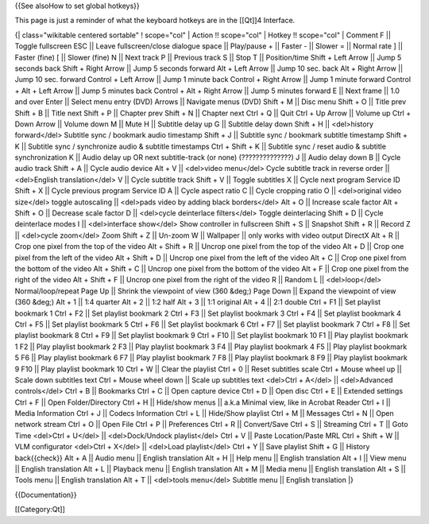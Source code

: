 {{See alsoHow to set global hotkeys}}

This page is just a reminder of what the keyboard hotkeys are in the
[[Qt]]4 Interface.

{\| class="wikitable centered sortable" ! scope="col" \| Action !!
scope="col" \| Hotkey !! scope="col" \| Comment F \|\| Toggle fullscreen
ESC \|\| Leave fullscreen/close dialogue space \|\| Play/pause + \|\|
Faster - \|\| Slower = \|\| Normal rate ] \|\| Faster (fine) [ \|\|
Slower (fine) N \|\| Next track P \|\| Previous track S \|\| Stop T \|\|
Position/time Shift + Left Arrow \|\| Jump 5 seconds back Shift + Right
Arrow \|\| Jump 5 seconds forward Alt + Left Arrow \|\| Jump 10 sec.
back Alt + Right Arrow \|\| Jump 10 sec. forward Control + Left Arrow
\|\| Jump 1 minute back Control + Right Arrow \|\| Jump 1 minute forward
Control + Alt + Left Arrow \|\| Jump 5 minutes back Control + Alt +
Right Arrow \|\| Jump 5 minutes forward E \|\| Next frame \|\| 1.0 and
over Enter \|\| Select menu entry (DVD) Arrows \|\| Navigate menus (DVD)
Shift + M \|\| Disc menu Shift + O \|\| Title prev Shift + B \|\| Title
next Shift + P \|\| Chapter prev Shift + N \|\| Chapter next Ctrl + Q
\|\| Quit Ctrl + Up Arrow \|\| Volume up Ctrl + Down Arrow \|\| Volume
down M \|\| Mute H \|\| Subtitle delay up G \|\| Subtitle delay down
Shift + H \|\| <del>history forward</del> Subtitle sync / bookmark audio
timestamp Shift + J \|\| Subtitle sync / bookmark subtitle timestamp
Shift + K \|\| Subtitle sync / synchronize audio & subtitle timestamps
Ctrl + Shift + K \|\| Subtitle sync / reset audio & subtitle
synchronization K \|\| Audio delay up OR next subtitle-track (or none)
(??????????????) J \|\| Audio delay down B \|\| Cycle audio track Shift
+ A \|\| Cycle audio device Alt + V \|\| <del>video menu</del> Cycle
subtitle track in reverse order \|\| <del>English translation</del> V
\|\| Cycle subtitle track Shift + V \|\| Toggle subtitles X \|\| Cycle
next program Service ID Shift + X \|\| Cycle previous program Service ID
A \|\| Cycle aspect ratio C \|\| Cycle cropping ratio O \|\|
<del>original video size</del> toggle autoscaling \|\| <del>pads video
by adding black borders</del> Alt + O \|\| Increase scale factor Alt +
Shift + O \|\| Decrease scale factor D \|\| <del>cycle deinterlace
filters</del> Toggle deinterlacing Shift + D \|\| Cycle deinterlace
modes I \|\| <del>interface show</del> Show controller in fullscreen
Shift + S \|\| Snapshot Shift + R \|\| Record Z \|\| <del>cycle
zoom</del> Zoom Shift + Z \|\| Un-zoom W \|\| Wallpaper \|\| only works
with video output DirectX Alt + R \|\| Crop one pixel from the top of
the video Alt + Shift + R \|\| Uncrop one pixel from the top of the
video Alt + D \|\| Crop one pixel from the left of the video Alt + Shift
+ D \|\| Uncrop one pixel from the left of the video Alt + C \|\| Crop
one pixel from the bottom of the video Alt + Shift + C \|\| Uncrop one
pixel from the bottom of the video Alt + F \|\| Crop one pixel from the
right of the video Alt + Shift + F \|\| Uncrop one pixel from the right
of the video R \|\| Random L \|\| <del>loop</del> Normal/loop/repeat
Page Up \|\| Shrink the viewpoint of view (360 &deg;) Page Down \|\|
Expand the viewpoint of view (360 &deg;) Alt + 1 \|\| 1:4 quarter Alt +
2 \|\| 1:2 half Alt + 3 \|\| 1:1 original Alt + 4 \|\| 2:1 double Ctrl +
F1 \|\| Set playlist bookmark 1 Ctrl + F2 \|\| Set playlist bookmark 2
Ctrl + F3 \|\| Set playlist bookmark 3 Ctrl + F4 \|\| Set playlist
bookmark 4 Ctrl + F5 \|\| Set playlist bookmark 5 Ctrl + F6 \|\| Set
playlist bookmark 6 Ctrl + F7 \|\| Set playlist bookmark 7 Ctrl + F8
\|\| Set playlist bookmark 8 Ctrl + F9 \|\| Set playlist bookmark 9 Ctrl
+ F10 \|\| Set playlist bookmark 10 F1 \|\| Play playlist bookmark 1 F2
\|\| Play playlist bookmark 2 F3 \|\| Play playlist bookmark 3 F4 \|\|
Play playlist bookmark 4 F5 \|\| Play playlist bookmark 5 F6 \|\| Play
playlist bookmark 6 F7 \|\| Play playlist bookmark 7 F8 \|\| Play
playlist bookmark 8 F9 \|\| Play playlist bookmark 9 F10 \|\| Play
playlist bookmark 10 Ctrl + W \|\| Clear the playlist Ctrl + 0 \|\|
Reset subtitles scale Ctrl + Mouse wheel up \|\| Scale down subtitles
text Ctrl + Mouse wheel down \|\| Scale up subtitles text <del>Ctrl +
A</del> \|\| <del>Advanced controls</del> Ctrl + B \|\| Bookmarks Ctrl +
C \|\| Open capture device Ctrl + D \|\| Open disc Ctrl + E \|\|
Extended settings Ctrl + F \|\| Open Folder/Directory Ctrl + H \|\|
Hide/show menus \|\| a.k.a Minimal view, like in Acrobat Reader Ctrl + I
\|\| Media Information Ctrl + J \|\| Codecs Information Ctrl + L \|\|
Hide/Show playlist Ctrl + M \|\| Messages Ctrl + N \|\| Open network
stream Ctrl + O \|\| Open File Ctrl + P \|\| Preferences Ctrl + R \|\|
Convert/Save Ctrl + S \|\| Streaming Ctrl + T \|\| Goto Time <del>Ctrl +
U</del> \|\| <del>Dock/Undock playlist</del> Ctrl + V \|\| Paste
Location/Paste MRL Ctrl + Shift + W \|\| VLM configurator <del>Ctrl +
X</del> \|\| <del>Load playlist</del> Ctrl + Y \|\| Save playlist Shift
+ G \|\| History back{{check}} Alt + A \|\| Audio menu \|\| English
translation Alt + H \|\| Help menu \|\| English translation Alt + I \|\|
View menu \|\| English translation Alt + L \|\| Playback menu \|\|
English translation Alt + M \|\| Media menu \|\| English translation Alt
+ S \|\| Tools menu \|\| English translation Alt + T \|\| <del>tools
menu</del> Subtitle menu \|\| English translation \|}

{{Documentation}}

[[Category:Qt]]
